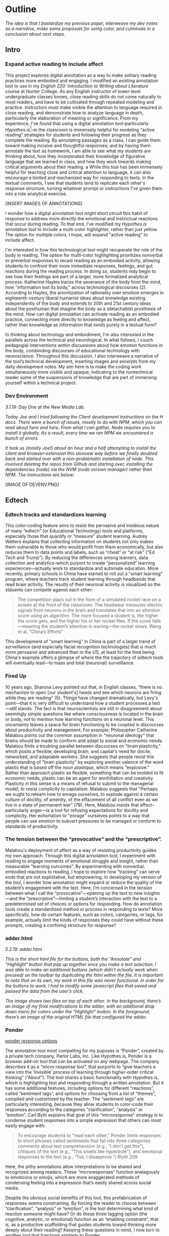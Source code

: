 * Outline
/The idea is that I bastardize my previous paper, interweave my dev notes as a narrative, make some proposals for using color, and
culminate in a conclusion about next steps./

** Intro 
*** Expand active reading to include affect

This project explores digital annotation as a way to make solitary
reading practices more embodied and engaging. I modified an existing
annotation tool to use in my /English 220: Introduction to Writing
about Literature/ course at Hunter College. As any English instructor
of lower-level undergraduate classes knows, close reading skills do
not come naturally to most readers, and have to be cultivated through
repeated modeling and practice. Instructors must make visible the
attention to language required in close reading, and demonstrate how
to analyze language in depth, particularly the elaboration of meaning
or significance. From my experience, I’ve found that using a digital
annotation tool--particularly /Hypothes.is/[fn:1]--in the classroom is
immensely helpful for modeling “active reading” strategies for
students and following their progress as they complete the reading. By
annotating passages as a class, I can guide them toward making
incisive and thoughtful responses; and by having them annotate the
text as homework, I am able to see what my students are thinking
about, how they incorporated their knowledge of figurative language
that we learned in class, and how they work towards making critical
arguments about their reading.
a
While this tool has been immensely helpful for teaching close and
critical attention to language, it can also encourage a limited and
mechanized way for responding to texts. In the textual comments, I see
that students tend to replicate each other's response structure,
turning whatever prompt or instructions I've given them into a rote
analytical exercise. 

[INSERT IMAGES OF ANNOTATIONS]

I wonder how a digital annotation tool might short circuit this habit
of response to address more directly the emotional and instinctual
reactions that occur during reading. To that end, I've modified my
/Hypothes.is/ annotation tool to include a multi-color highlighter,
rather than just yellow. The option for multiple colors, I hope,
will expand "active reading" to include affect.

I'm interested in how this technological tool might recuperate the
role of the body in reading. The option for multi-color highlighting
prioritizes nonverbal or preverbal responses to recast reading as an
embodied activity, allowing students to confront their more immediate
responses, feelings, and gut reactions during the reading process. In
doing so, students may begin to see how their feelings are part of a
larger, more formalized analytical process. Katherine Hayles traces
the severance of the body from the mind, how "information lost its
body," across technological discourses (2). According to Hayles, the
prioritization of rationality over emotion emerges in eighteenth
century liberal humanist ideas about knowledge existing independently
of the body and extends to 20th and 21st century ideas about the
posthuman that imagine the body as a (detachable) prosthesis of the
mind. How can digital annotation can activate reading as an embodied
practice, connecting more directly to knowledge as feeling and affect,
rather than knowledge as information that exists purely in a textual
form?

In thinking about technology and embodiment, I'm also interested in
the parallels across the technical and neurological. In what follows,
I couch pedagogial interventions within discussions about how emotion
functions in the body, combinding discourses of educational technology
with neuroscience. Throughout this discussion, I also interweave a
narrative of the tool’s technical development, inserting images and
excerpts from my daily development notes. My aim here is to make the
coding work simultaneously more visible and opaque, indicating to the
nontechnical reader some of the suspensions of knowledge that are part
of immersing yourself within a technical project.

*** Dev Environment

/3.1.19: Day One at the New Media Lab./

/Today Joe and I tried following the Client development instructions on the H docs. There were a bunch of issues, mostly to do with NPM, which you can read about here and here. From what I can gather, Node requires you to install it globally. As a result, every time we ran NPM we encountered a bunch of errors./

/It took us (mostly Joe!) about an hour and a half attempting to install the client and browser-extension this sloooow way before we finally doubled back and started over with a non-problematic installation of node. This involved deleting the repos from Github and starting over, installing the dependencies (node) via the NVM (node version manager) rather than NPM. The instructions are below:/

[IMAGE OF DEVENV.PNG]


** Edtech
*** Edtech tracks and standardizes learning
This color-coding feature aims to resist the pervasive and insidious
nature of many “edtech” (or Educational Technology) tools and
platforms, especially those that quantify or “measure” student
learning. Audrey Watters explains that collecting information on
students not only makes them vulnerable to those who would profit from
them economically, but also reduces them to data points and labels,
such as “cheat” or “at risk” ("Ed Tech and Trump"). By reducing the
differences among learners, data collection and analytics--which
purport to create “personalized” learning experiences---actually work
to standardize and automate education. More recently, primary schools
in China have started to roll out a "smart learning" program, where
teachers track student learning through headbands that read brain
activity. The results of their neuronal activity is visualized so the
stduents can compete against each other:

#+BEGIN_QUOTE
The competition plays out in the form of a simulated rocket race on a
screen at the front of the classroom. The headwear measures electric
signals from neurons in the brain and translates that into an
attention score using an algorithm. The more focused a student is, the
higher the score gets, and the higher his or her rocket flies. If the
score falls—meaning the student’s attention is waning—the rocket
slows. Wang et al, "China’s Efforts"
#+END_QUOTE

This development of "smart learning" in China is part of a larger
trend of surveillance (and especially facial recognition technologies)
that is much more pervasive and advanced than in the US, at least for
the time being. China's example offers a glimpse of where the the
trajectory of edtech tools will eventually lead---to mass and total
(neuronal) surveillance.

*** Fired Up 

10 years ago, Sharona Levy pointed out that, in English classes,
“there is no mechanism to open [our student's] heads and see which
neurons are firing while they are reading" (5). Things have changed
dramatically, but Levy's point---that it is very difficult to
understand how a student processes a text---still stands. The fact is
that neuroscientists are still in disagreement about seemingly simple
questions like where consciousness is located in the brain or body,
not to mention how learning functions on a neuronal level. This
uncertainty leaves a space for brain functioning to be coopted in
discourses about productivity and management. For example, Philosopher
Catherine Malabou points out the common assumption in "neuronal
ideology" that brains should be made to conform and adapt to social
and economic needs. Malabou finds a troubling parallel between
discourses on "brain plasticity," which posits a flexible, developing
brain, and capital's need for docile, networked, and adaptable
workers. She suggests that people resist this understanding of "brain
plasticity" by exploring another valence of the word plastic that is
based off the noun /plastique/, which means "explosive."  Rather than
approach plastic as flexible, something that can be molded to fit
economic needs, plastic can be an agent for annihiliation and
creativity. Plasticity in this sense is a means of refusal to submit
to the managerial model, to resist complicity to capitalism. Malabou
suggests that "Perhaps we ought to relearn how to enrage ourselves, to
explode against a certain culture of docility, of amenity, of the
effacement of all conflict even as we live in a state of permanent
war" (79). Here, Malabou insists that affect--particularly anger---is
a tool for refusing expectations for docility and complicity. Her
exhortation to "enrage" ourselves points to a way that people can use
emotion to subvert pressures to be managed or conform to standards of
productivity.

*** The tension between the “provocative” and the “prescriptive”.

Malabou's deployment of affect as a way of resisting productivity
guides my own approach. Through this digital annotation tool, I
experiment with reading to engage moments of emotional struggle and
insight, rather than measurable “learning outcomes”. By experimenting
with nonverbal, embodied reactions to reading, I hope to explore how
“tracking” can serve ends that are not exploitative, but
empowering. In developing my version of the tool, I wonder how
annotation might expand or reduce the quality of the student’s
engagement with the text. Here, I’m concerned in the tension between
what I call the “provocative”---opening up the text to new
insights---and the “prescriptive”---limiting a student’s interaction
with the text to a predetermined set of choices or options for
responding. How do annotation tools create a standardized method or
process in responding to texts? More specifically, how do certain
features, such as colors, categories, or tags, for example, actually
limit the kinds of responses they could have without these prompts,
creating a confining structure for response?

*** adder.html 
/5.2.19: adder.html/

/This is the short html file for the buttons, both the "Annotate" and
"Highlight" button that pop up together once you make a text selection./ /I was able to make an additional buttons (which didn't
actually work when pressed) on the toolbar by duplicating the html within the file. It is important to note that on its own, my work in this file was never functional. In order for the buttons to work, I had to modify some javascript files that saved and passed the data from the user’s click./

/The image shows two files on top of each other. In the background, there’s an image of my final modifications to the adder, with an additional drop down menu for colors under the “Highlight” button. In the foreground, there’s an image of the original HTML file that configured the adder./


*** Ponder

[[file:itp_final_images/ponder.png][ponder response options]]

The annotation tool most compelling for my puposes is “Ponder”,
created by a private tech company, Parlor Labs, Inc.  Like
Hypothes.is, Ponder is a browser add-on tool that can be activated on
any webpage. The company describes it as a “micro-response tool”, that
purports to “give teachers a view into the ‘invisible’ process of
learning through higher-order critical thinking” (“About”). The tool
shares a basic functionality with Hypothes.is, which is highlighting
text and responding through a written annotation. But it has some
additional features, including options for different “reactions”,
called “sentiment tags”, and options for choosing from a list of
“themes”, compiled and customized by the teacher. The “sentiment tags”
are particularly interesting, because they allow students to
color-code their responses according to the categories
“clarification”, “analysis” or “emotion”. Carl Byth explains that goal
of this “microresponse” strategy is to condense student responses into
a simple expression that others can most easily engage with:

#+BEGIN_QUOTE
To encourage students to “read each other,” Ponder limits responses
to short phrases called sentiments that fall into three categories:
comments about text comprehension (e.g., “I don’t get this”),
critiques of the text (e.g., “This smells like hyperbole”), and
emotional responses to the text (e.g., “Tsk, I disapprove.”) Blyth 209
#+END_QUOTE

Here, the pithy annotations allow interpretations to be shared and
recognized among readers. These “microresponses” function analagously
to emoticons or emojis, which are more exaggerated methods of
condensing feeling into a expression that’s easily shared across
social media. 

Despite the obvious social benefits of this tool, this
prefabrication of responses seems constraining. By forcing the reader
to choose between “clarification”, “analysis” or “emotion”, is the
tool determining what kind of reaction someone might have? Or do these
three tagging option (the cognitive, analytic, or emotional) function
as an “enabling constraint”, that is, as a productive scaffolding that
guides students toward thinking more deeply about their reading?
Keeping these questions in mind, I now turn to another tool that
functions similarly to Ponder.

*** Lacuna Stories

This other example of digital annotation comes from a project called
“Lacuna Stories," developed by the Poetic Media Lab at Stanford, where
it is deployed as a Learning Management System. As such, it is used by
schools like Stanford as a central organizing space for a course, like
Blackboard or Canvas, and provides a reading and writing interface for
engaging with course materials. The annotation here functions
similarly to Ponder: the reader highlights a section of the text, and
has the option of making a comment. Then, the reader is prompted by
options for different types of responses. Like Ponder, there are
pre-set categories for responding, which are also color-coded: here,
the categories are “Comment”, “Question”, “Analyze”, “Connect”. According to Stanford instructors Amir Eshel and Brian Johnsrud, one
of the tool’s main benefits is how it visualizes their students'
solitary responses to reading in a way that directs classroom
discussion about the text.

[[file:itp_final_images/lacuna.png][lacuna stories interface]]

*** Annotation Dashboard

[[file:itp_final_images/lacuna_dash.png][lacuna stories instructor dashboard]]

Despite the benefits, there are drawbacks that come with increased
access to student annotations. Making annotations visible necessarily
prescribes certain patterns of response and textual interpretations
over others. The instructors admit that Lacuna creates a trade-off
between what they call “guidance and discovery”, that is, “a tension
that must be negotiated between the desire to allow students the space
for intellectual discovery and the desire to guide their learning
along a pre-specified path” (“Making Reading Visible”). This tension
emerges when the act of annotating primes students toward more fixed
interpretations of the text before they even enter into the
classroom. Another drawback is the way that Lacuna Stories tracks and
visualizes student activity across the platform. Lacuna contains an
“Annotation Dashboard,” that is only visible to instructors so that
they might access data about their students' annotations. On this
“Annotations Dashboard,” student data such as the number and length of
annotations is quantified and visualized in a series of graphs and
charts. Here, annotations "serve as an accountability mechanism for
completing assigned reading in a timely fashion, because instructors
will see students’ activity on the text and students will know that
instructors can see this activity” (schneider, Emily, et al,
PARAGRAPH). In the panel, “Filter by Time," instructors can view the
raw number of annotations made on any given day of the course, getting
a sense of daily participation. In “Annotation Details”, a series of
pie charts indicate the relative amount of annotations by category,
the length for each annotation, and the ratio of shared to
private. Finally, the “Network” section connects students to the texts
they have annotated, where the links between them are weighted
according to the amount of annotations each student made on each
text. By directly visualizing quantitative (rather than qualitative)
information about student annotations, the Annotation Dashboard
potentially engages in the reductive effects of certain edtech tools
that Audrey Watters warns about. Does tracking the length of each
annotation prioritize quantity of writing as an assessment criterion?

*** Styling the Dropdown IV:

**Label-less Icons**: July 17, 2019: After much difficulty, I've
decided to forgo the color labels on the drop down, and have the
highlighter icon on its own, in the relevant color. When playing
around with different sizes for the icon, its simiplicity started to
appeal to me. This decision also accords with what I've said before
regarding Jon Udell's script to "tag" annotations with color. My
project is moving away from using verbal cues and engaging in verbal
reactions. So having the color itself be the selection on the
interface makes sense, because the person engages directly with that
color. The problem is that coloring the icons proved extremely time
consuming. I wanted each icon to display the color indicated in the
colors label. First, I spent a lot of time trying to find the source
of the icon to change the color, ended up going on icomoon, where I
still couldn't figure out how to do it. I also tried a bunch of
different CSS solutions, coloring the h-icon-highlight image to red,
for example. This worked, but it made all the icons red. There's no
way for me to do this just to one icon. I finally ended up by using in
inline CSS rule in adder.html to color the entire button. This is less
elegant than I hoped, but at this point I need to move on. I'm going
to leave it as is and start thinking about functionality.

[[file:itp_final_images/dropdown1.png][the first iteration: a boring dropdown menu]]
[[file:itp_final_images/dropdown2.png][the second iteration: a busy style]]
[[file:itp_final_images/dropdown3.png][the third iteration: simple colored icons]]

*** Quantifying Tension

There is a way that the tool uses quantified data in order to address
reading experiences that cannot be quantified. The visualization of
heavily annotated areas of text (in the “Network” panel) allows the
instructors to identify moments of collective interest within
annotations, and turn them back into sites of affect. The instructors
explain that, “By using Lacuna as a window into students’ reading,
[we] were able to pinpoint the exact places in the text that generated
the most frustration, confusion, or disagreement [among] students”
(“Making Reading Visible”). Here, the threaded annotations, where
students engage in debate and conversation about the text, serve as an
indicator of tension in their reading. Instructors can then turn the
class’s attention to exploring these moments more fully.

** Layering Emotions
*** Layering Colors / misfittings

Identifying moments of tension is one of the goals of my multi-color
highlighter. The Hypothes.is highlighter contains a degree of opacity,
which can be adjusted manually by going into the code. In making the
colors almost transparent, one color can be layered over another,
creating color mixtures and combinations. I intend that the low
opacities of the highlighter colors will facilitate the layering of
one color over another, creating a visible palimpsest of
readings. This layering feature recalls conversations in neuroscience
about the ways that embodied cognition works within social
contexts. Although much of neuroscientific work on "embodied
cognition" does a good job situating thinking in the body, it tends to
overlook how body specificity determines individual
experience. According to Victoria Pitts-Taylor, much of this work
generalizes the way that everyone accesses and experiences the world,
assuming universal brain structures. In response, Pitts-Taylor
explores how brains are shaped by real inequalities of race, gender,
class, and sexuality, asserting that “bodily difference yields
cognitive difference” (56). She gives the example of "mirror neurons,"
which are neurons in the brain which activates both when we act and
when we see someone else engaged in an action. These neurons "mirror"
whatever action they perceive, representing the same process in the
brain as if the body were really performing the action, and are
therefore thought to enable empathy. According to Pitts-Taylor,
however, simulation can actually get in the way of
understanding. Bodily difference will cause mirror neurons to make
mistakes, projecting one set of assumptions onto another body. She
explains that “We cannot rely on simulation, whether propositional or
neural, to do the work of knowing the other and of relating to them
and feeling for them in nonviolent ways” (92). My tool aims to reveal
this limit of identification through the layering feature. It is my
hope that alternative reactions to a particular text will render in
the color mixtures, in the alchemy of dissonances, combinations, and
new concoctions that layering creates.

*** Tracing the Click

/8.8.19 I spent some time trying to understand this process as a
whole, but since it's so big, I had to break it up. I outlined the
parts of the code relevant to highlighting (which Joe pointed out to
me). I was able to get a better sense of how the highlighting is
processed here, through specific functions and calls. Things really
started to come together when I followed the code backward, starting
from the end, and working my way up to the event handler in
adder.js. Overview of events: The onHighlight option called in
addder.js here initiates a call to createHighlight which passes "true"
for highlight into a larger function called createAnnotation. It's in
this function that highlightRange runs with potentially three
arguments, which I can configure in index.coffee. Joe suggested that I
pass a CSS class into this function as a third argument, which
specifies the color of the highlight. That's it!/

*** How I Use Color: Engaging Emotions

One way to harness the color opacity is to have color mixtures
indicate emotions. Below, you see pictured a “wheel of emotions”
developed by Robert Plutchik, a professor of psychology, who
transposes his own theory of emotions into a color wheel. In this
image, the color differences indicate changes in emotional quality and
saturation indicates the intensity of emotion. The more saturated
colors on the inner ring represent more intense forms of the emotion,
while the brighter colors on the outer rings are milder. There are
eight primary emotions, which run along the second ring: these are
joy, trust, fear, surprise, sadness, disgust, anger and
anticipation. For example, apprehension (light green) is a mild form
of fear, while rage (dark red) is an intense form of anger. Plutchik
also theorized emotional dyads, which are feelings composed of two
emotions. You can see the dyad between fear and surprise, which is
awe, or between joy and trust, which is love.

I imagine that students might use these colors not only to highlight
text according to their feelings or gut reactions, but also to engage
with other students’ highlights in the form of layering. I wonder what
would happen, for example, if one student were to highlight a piece of
text as orange, for “anticipation”, and another were to highlight that
same piece as red, for “anger”. The resulting dyad, which would be
red-orange, signifies “aggressiveness” on the chart. How does this
result change the way we read the text? My sense is that confronting
and attending to these feelings will open up ways that students
connect to what they read.

*** index.coffee

8.30.19 it works!

Last week, I had a meeting with Joe and we were able to iron out the
remaining issue of calling the highlight value from the button to
configure the highlight color. Basically, we passed the highlight data
through guest.coffee into the highlighter module, in index.coffee,
where we added a script that configures the appropriate color
depending on which button was clicked.

*** Damasio: Embodied Cognition

This tool approaches affect as a type of knowledge that extends into
the body, and intends that the user interface will engage bodily
experience. The process of embodied cognition---how thinking happens
with the body---is therefore a crucial consideration to my
project. Neuroscientists have long disagreed over whether thinking
properly occurs in the brain, the body, or the world. Antonio Damasio,
a vocal proponent for embodied consciousness, explains that
consciousness arises from emotions in the body of the organism, which
are experienced as "somatic markers" such as rapid heartbeat or
nausea. These emotive experiences in the body float then up to an
organism's awareness, whereby rapid heartbeat might be noticed as
anxiety, and nausea as disgust. Damasio makes this key distinction
between emotion (in the body) and feeling (a mental awareness):

#+BEGIN_QUOTE
Emotions are complex, largely automated programs of /actions/
concocted by evolution. The actions are complemented by a /cognitive/
program that includes certain ideas and modes of cognition, but the
world of emotions is largely one of actions carried out in our bodies,
from facial expressions and postures to changes in viscera and
internal milieu. Feelings of emotion, on the other hand, are composite
/perceptions/ of what happens in our body and mind when we are
emoting. As far as the body is concerned, feelings are images of
actions rather than actions themselves; the world of feelings is one
of perceptions executed in brain maps. 116-117
#+END_QUOTE

By the time a person is aware of a feeling, it has already released an
emoting cascade in the body. According to Damasio, our feelings are
often vague because their stimulation often incorporates internal,
largely unconscious sensations that he calls "primordial feelings" as
part of the emoting cascade (108). I intend for my tool to engage the
vagueness of embodied feelings by giving the body the opportunity to
interact with emotion haptically through the experience of using the
computer interface. My idea is that the user's activity of making a
text selection and choosing colors will create a rhythm of response
that harnesses immediate and primordial feelings that occur during the
reading process.

** To Write: Color Theory toward a Queer Theory
*** Prescribed or spontaneous colors?
image: https://mymodernmet.com/color-mixing-chart/ 

One of the challenges in developing the tool will be to think through
the affordances of using color in pre-defined ways and using it more
spontaneously.

Another will be to think through the choice of color palettes. Now, I
have chosen primary colors of red-blue-yellow, with low opacities, to
facilitate color layerings and the engendering of new colors. But
there are other options for colors. 

What if I chose color schemes that have other significations? For
example, the Trans flag, which comes in pink, blue, and white. How
would such a color scheme affect reading?

[image of trans flag].

What about other schemes, collections of triadic colors? 

*** What can queer theory add to DH methodologies? How can we enable “Touching without Touching”

** Works Cited

Annotation Studio . Massachusetts Institute of Technology Hyperstudio.
http://www.annotationstudio.org/

Bean, John. Engaging Ideas: The Professor's Guide to Integrating Writing, Critical Thinking,
and Active Learning in the Classroom . San Francisco: Jossey-Bass, 2001.

Blyth, Carl S. “Exploring the Affordances of Digital Social 201 Reading for L2 Literacy: The
Case of eComma” Digital Literacies in Foreign and Second Language . Ed. Janel Pettes
Guikema and Lawrence Williams, CALICO Monograph Series, Vol. 12. 2014

Hayles, N Katherine. How We Became Posthuman: Virtual Bodies in Cybernetics, Literature,
and Informatics . University of Chicago Press, 2010. Print.

Hypothes.is . The Hypothes.is Project. https://web.hypothes.is/

Lacuna Stories . The Poetic Media Lab, Standford
University. https://www.lacunastories.com/

Levy, Sharona A., “Reading the Reader”. /The Difference the Enquiry Makes/. ed. Randy Bass and
Bret Enyon. Academic Commons, January 2009.

Malabou, Catherine.

Plutchik, R. "The Nature of Emotions." /American Scientist./ Archived from the original on July
16, 2001.

Ponder . Parlor Labs, Inc. https://www.ponder.co/about/

Schneider, Emily, et al. “Making Reading Visible: Social Annotation with Lacuna in the
Humanities Classroom.” The Journal of Interactive Technology and Pedagogy , 16 June
2016

Tai, Yifan Wang, Shen Hong and Crystal. “China’s Efforts to Lead the Way in AI Start in Its Classrooms.” Wall Street Journal, 24 Oct. 2019. www.wsj.com, https://www.wsj.com/articles/chinas-efforts-to-lead-the-way-in-ai-start-in-its-classrooms-11571958181.

Watters, Audrey. “ Ed-Tech and Trump .” Hack Education. February 2, 2017.


** Resources
- [[https://github.com/gofilipa/digital_annotation/blob/master/proposal_summary.md][Proposal Summary]]
- [[https://github.com/hypothesis/frontend-toolkit/blob/master/docs/css-style-guide.md][CSS Guide]]
- [[https://github.com/hypothesis/product-backlog/issues/198][Multiple Color issue on github]]
- [[https://www.w3.org/TR/annotation-model/][W3C Annotation Standards]]
- Levy, Sharona A., “Reading the Reader”. The Difference the Enquiry Makes . ed. Randy Bass and
Bret Enyon. Academic Commons, January 2009.

*** Meeting notes: 

Michael:

Make my commit the best argument I can for why DH is an artist space.
- Scholarship as code
- Question: Currently we use different saturation values for our
  highlight color when selections overlap each other. How will we
  approach the overlapping of either completely different highlight
  colors? Is there a theory of color blending? (DWHALEY)

Writing the paper
- Think about where I can publish it. Hybrid pedagogy?
- Find a way to bring in my development notes as a narrative of my
  work.
- Think about how the story ends: accepted or rejected? Using it in a
class? Scholarship as code? Accepted or rejected? What is the promise
of queer DH?

Color
- My values / saturations are off.
- Read up on Color Theory. What are some color meanings?
- What are the right colors? What do they mean?
- Imagine what colors I would use to annotate a Woolf text

* Footnotes

[fn:1] Hypothes.is operates as a browser extension and embeddable
script, which means that it can be activated and used on any page that
appears on a web browser. To use hypothes.is, the user must first
create an account on the Hypothes.is homepage. Then, they have two
options. They can either navigate to a website that already has
hypothes.is embedded and activated, or they can to download a browser
extension and activate it. Then, to make an annotation, users
highlight the desired text and type their comment in a simple text box
that appears. After saving their comment, the original text is
highlighted, and all users may view the annotation on a collapsible
sidebar. By selecting the “reply” button, users then can respond to
the comment, which will appear below the previous annotation on the
sidebar.


* bank

The emphasis here on frustration and confusion enacts something
analogous to John Bean’s strategy of posing “beautiful problems” to
guide class writing and discussion. Bean suggests instructors organize
their lessons around “problems”, specifically, “beautiful problems…
[which] create natural critical learning environments” (3). He
explains that good writing assignments provoke a kind of productive
discomfort, and that academic writing ought to capitalize on this
“intellectual and often emotional struggle” (23). According to Bean,
this struggle emerges with the awareness that a problem exists, which
students must attempt to resolve. I’m interested in exploring how
“beautiful problems” create moments of insight and spontaneous
response.  Throughout his work, I’m most influenced by power that
“wonder”, “discomfort” and “struggle” have in stimulating
thinking. But unlike Bean, I dwell on the power of these affects prior
to their verbalization in traditional composition practices


